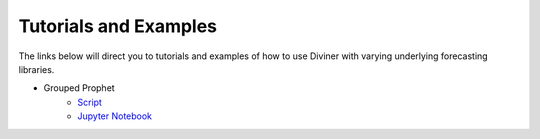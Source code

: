 .. _tutorials-and-examples:

Tutorials and Examples
===================================
The links below will direct you to tutorials and examples of how to use Diviner with varying underlying forecasting libraries.

* Grouped Prophet
    * `Script <https://github.com/databricks/diviner/tree/main/examples/grouped_prophet_example.py>`_
    * `Jupyter Notebook <https://github.com/databricks/diviner/tree/main/examples/grouped_prophet_example_jupyter.ipynb>`_